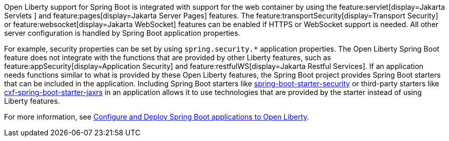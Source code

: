 Open Liberty support for Spring Boot is integrated with support for the web container by using the feature:servlet[display=Jakarta Servlets
] and feature:pages[display=Jakarta Server Pages] features. The feature:transportSecurity[display=Transport Security] or feature:websocket[display=Jakarta WebSocket] features can be enabled if HTTPS or WebSocket support is needed. All other server configuration is handled by Spring Boot application properties.

For example, security properties can be set by using `spring.security.*` application properties. The Open Liberty Spring Boot feature does not integrate with the functions that are provided by other Liberty features, such as feature:appSecurity[display=Application Security] and feature:restfulWS[display=Jakarta Restful Services]. If an application needs functions similar to what is provided by these Open Liberty features, the Spring Boot project provides Spring Boot starters that can be included in the application. Including Spring Boot starters like https://spring.io/guides/gs/securing-web[spring-boot-starter-security] or third-party starters like https://cxf.apache.org/docs/springboot.html[cxf-spring-boot-starter-jaxrs] in an application allows it to use technologies that are provided by the starter instead of using Liberty features.

For more information, see xref:ROOT:deploy-spring-boot.adoc[Configure and Deploy Spring Boot applications to Open Liberty].
